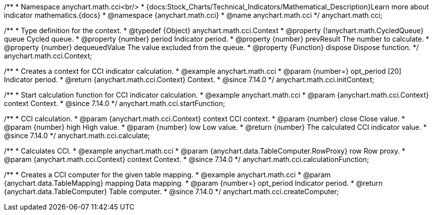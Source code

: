 /**
 * Namespace anychart.math.cci<br/>
 * {docs:Stock_Charts/Technical_Indicators/Mathematical_Description}Learn more about indicator mathematics.{docs}
 * @namespace {anychart.math.cci}
 * @name anychart.math.cci
 */
anychart.math.cci;

/**
 * Type definition for the context.
 * @typedef {Object} anychart.math.cci.Context
 * @property {!anychart.math.CycledQueue} queue Cycled queue.
 * @property {number} period Indicator period.
 * @property {number} prevResult The number to calculate.
 * @property {number} dequeuedValue The value excluded from the queue.
 * @property {Function} dispose Dispose function.
 */
anychart.math.cci.Context;

//----------------------------------------------------------------------------------------------------------------------
//
//  anychart.math.cci.initContext
//
//----------------------------------------------------------------------------------------------------------------------

/**
 * Creates a context for CCI indicator calculation.
 * @example anychart.math.cci
 * @param {number=} opt_period [20] Indicator period.
 * @return {anychart.math.cci.Context} Context.
 * @since 7.14.0
 */
anychart.math.cci.initContext;

//----------------------------------------------------------------------------------------------------------------------
//
//  anychart.math.cci.startFunction
//
//----------------------------------------------------------------------------------------------------------------------

/**
 * Start calculation function for CCI indicator calculation.
 * @example anychart.math.cci
 * @param {anychart.math.cci.Context} context Context.
 * @since 7.14.0
 */
anychart.math.cci.startFunction;

//----------------------------------------------------------------------------------------------------------------------
//
//  anychart.math.cci.calculate
//
//----------------------------------------------------------------------------------------------------------------------

/**
 * CCI calculation.
 * @param {anychart.math.cci.Context} context CCI context.
 * @param {number} close Close value.
 * @param {number} high High value.
 * @param {number} low Low value.
 * @return {number} The calculated CCI indicator value.
 * @since 7.14.0
 */
anychart.math.cci.calculate;

//----------------------------------------------------------------------------------------------------------------------
//
//  anychart.math.cci.calculationFunction
//
//----------------------------------------------------------------------------------------------------------------------

/**
 * Calculates CCI.
 * @example anychart.math.cci
 * @param {anychart.data.TableComputer.RowProxy} row Row proxy.
 * @param {anychart.math.cci.Context} context Context.
 * @since 7.14.0
 */
anychart.math.cci.calculationFunction;

//----------------------------------------------------------------------------------------------------------------------
//
//  anychart.math.cci.createComputer
//
//----------------------------------------------------------------------------------------------------------------------

/**
 * Creates a CCI computer for the given table mapping.
 * @example anychart.math.cci
 * @param {anychart.data.TableMapping} mapping Data mapping.
 * @param {number=} opt_period Indicator period.
 * @return {anychart.data.TableComputer} Table computer.
 * @since 7.14.0
 */
anychart.math.cci.createComputer;


